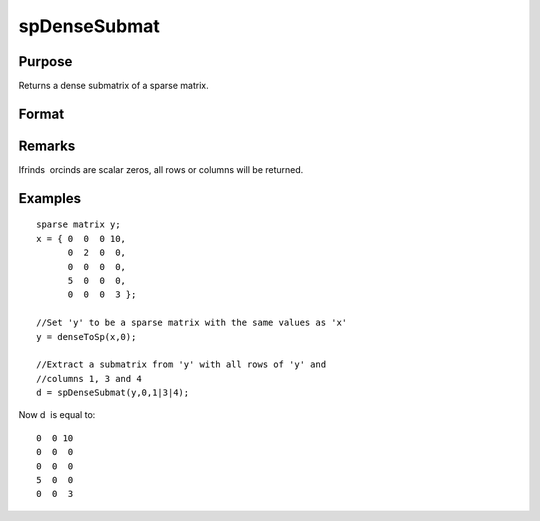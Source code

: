 
spDenseSubmat
==============================================

Purpose
----------------
Returns a dense submatrix of a sparse matrix.

Format
----------------
.. function:: spDenseSubmat(x, rinds, cinds)

    :param x: 
    :type x: MxN sparse matrix

    :param rinds: row indices.
    :type rinds: Kx1 vector

    :param cinds: column indices.
    :type cinds: Lx1 vector

    :returns: y (*KxL dense matrix*), the intersection of  rinds and  cinds.

Remarks
-------

Ifrinds  orcinds are scalar zeros, all rows or columns will be returned.


Examples
----------------

::

    sparse matrix y;
    x = { 0  0  0 10,
          0  2  0  0,
          0  0  0  0,
          5  0  0  0,
          0  0  0  3 };
    
    //Set 'y' to be a sparse matrix with the same values as 'x'
    y = denseToSp(x,0);
    
    //Extract a submatrix from 'y' with all rows of 'y' and 
    //columns 1, 3 and 4 
    d = spDenseSubmat(y,0,1|3|4);

Now d  is equal to:

::

    0  0 10
    0  0  0
    0  0  0
    5  0  0
    0  0  3

.. seealso:: Functions :func:`spSubmat`
